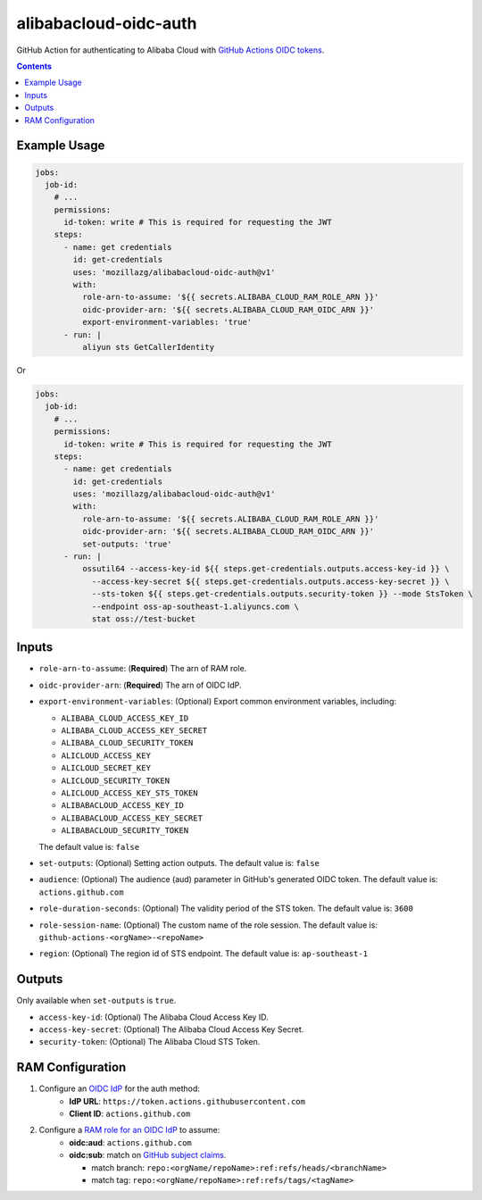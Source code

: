 alibabacloud-oidc-auth
-----------------------

GitHub Action for authenticating to Alibaba Cloud with `GitHub Actions OIDC tokens`_.

.. contents::


Example Usage
==============

.. code-block:: yaml

    jobs:
      job-id:
        # ...
        permissions:
          id-token: write # This is required for requesting the JWT
        steps:
          - name: get credentials
            id: get-credentials
            uses: 'mozillazg/alibabacloud-oidc-auth@v1'
            with:
              role-arn-to-assume: '${{ secrets.ALIBABA_CLOUD_RAM_ROLE_ARN }}'
              oidc-provider-arn: '${{ secrets.ALIBABA_CLOUD_RAM_OIDC_ARN }}'
              export-environment-variables: 'true'
          - run: |
              aliyun sts GetCallerIdentity


Or

.. code-block:: yaml

    jobs:
      job-id:
        # ...
        permissions:
          id-token: write # This is required for requesting the JWT
        steps:
          - name: get credentials
            id: get-credentials
            uses: 'mozillazg/alibabacloud-oidc-auth@v1'
            with:
              role-arn-to-assume: '${{ secrets.ALIBABA_CLOUD_RAM_ROLE_ARN }}'
              oidc-provider-arn: '${{ secrets.ALIBABA_CLOUD_RAM_OIDC_ARN }}'
              set-outputs: 'true'
          - run: |
              ossutil64 --access-key-id ${{ steps.get-credentials.outputs.access-key-id }} \
                --access-key-secret ${{ steps.get-credentials.outputs.access-key-secret }} \
                --sts-token ${{ steps.get-credentials.outputs.security-token }} --mode StsToken \
                --endpoint oss-ap-southeast-1.aliyuncs.com \
                stat oss://test-bucket


Inputs
======

* ``role-arn-to-assume``: (**Required**) The arn of RAM role.
* ``oidc-provider-arn``: (**Required**) The arn of OIDC IdP.
* ``export-environment-variables``: (Optional) Export common environment variables, including:

  - ``ALIBABA_CLOUD_ACCESS_KEY_ID``
  - ``ALIBABA_CLOUD_ACCESS_KEY_SECRET``
  - ``ALIBABA_CLOUD_SECURITY_TOKEN``
  - ``ALICLOUD_ACCESS_KEY``
  - ``ALICLOUD_SECRET_KEY``
  - ``ALICLOUD_SECURITY_TOKEN``
  - ``ALICLOUD_ACCESS_KEY_STS_TOKEN``
  - ``ALIBABACLOUD_ACCESS_KEY_ID``
  - ``ALIBABACLOUD_ACCESS_KEY_SECRET``
  - ``ALIBABACLOUD_SECURITY_TOKEN``

  The default value is: ``false``
* ``set-outputs``: (Optional) Setting action outputs. The default value is: ``false``
* ``audience``: (Optional) The audience (aud) parameter in GitHub's generated OIDC
  token. The default value is: ``actions.github.com``
* ``role-duration-seconds``: (Optional) The validity period of the STS token. The default value is: ``3600``
* ``role-session-name``: (Optional) The custom name of the role session. The default value is: ``github-actions-<orgName>-<repoName>``
* ``region``: (Optional) The region id of STS endpoint. The default value is: ``ap-southeast-1``

Outputs
========

Only available when ``set-outputs`` is ``true``.

* ``access-key-id``: (Optional) The Alibaba Cloud Access Key ID.
* ``access-key-secret``: (Optional) The Alibaba Cloud Access Key Secret.
* ``security-token``: (Optional) The Alibaba Cloud STS Token.


RAM Configuration
==================

1. Configure an `OIDC IdP`_ for the auth method:
    * **IdP URL**: ``https://token.actions.githubusercontent.com``
    * **Client ID**: ``actions.github.com``

2. Configure a `RAM role for an OIDC IdP`_ to assume:
    * **oidc:aud**: ``actions.github.com``
    * **oidc:sub**: match on `GitHub subject claims`_.

      * match branch: ``repo:<orgName/repoName>:ref:refs/heads/<branchName>``
      * match tag: ``repo:<orgName/repoName>:ref:refs/tags/<tagName>``


.. _GitHub Actions OIDC tokens : https://docs.github.com/en/actions/deployment/security-hardening-your-deployments/about-security-hardening-with-openid-connect
.. _OIDC IdP: https://www.alibabacloud.com/help/en/resource-access-management/latest/manage-an-oidc-idp?spm=a2c63.p38356.0.0.3d076b9do9jEJr#section-hqp-6mi-g84
.. _RAM role for an OIDC IdP: https://www.alibabacloud.com/help/en/resource-access-management/latest/create-a-ram-role-for-a-trusted-idp#section-mra-74d-14w
.. _GitHub subject claims: https://docs.github.com/en/actions/deployment/security-hardening-your-deployments/about-security-hardening-with-openid-connect#example-subject-claims

